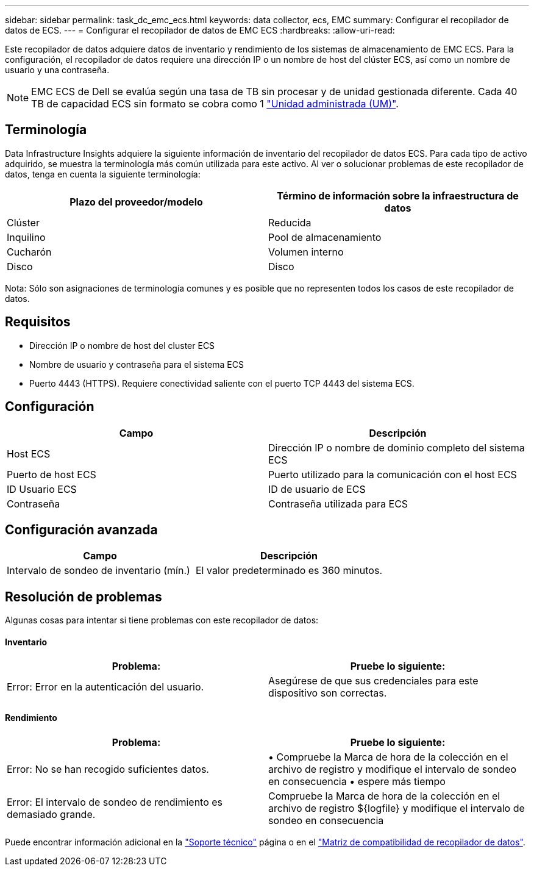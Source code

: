 ---
sidebar: sidebar 
permalink: task_dc_emc_ecs.html 
keywords: data collector, ecs, EMC 
summary: Configurar el recopilador de datos de ECS. 
---
= Configurar el recopilador de datos de EMC ECS
:hardbreaks:
:allow-uri-read: 


[role="lead"]
Este recopilador de datos adquiere datos de inventario y rendimiento de los sistemas de almacenamiento de EMC ECS. Para la configuración, el recopilador de datos requiere una dirección IP o un nombre de host del clúster ECS, así como un nombre de usuario y una contraseña.


NOTE: EMC ECS de Dell se evalúa según una tasa de TB sin procesar y de unidad gestionada diferente. Cada 40 TB de capacidad ECS sin formato se cobra como 1 link:concept_subscribing_to_cloud_insights.html#pricing["Unidad administrada (UM)"].



== Terminología

Data Infrastructure Insights adquiere la siguiente información de inventario del recopilador de datos ECS. Para cada tipo de activo adquirido, se muestra la terminología más común utilizada para este activo. Al ver o solucionar problemas de este recopilador de datos, tenga en cuenta la siguiente terminología:

[cols="2*"]
|===
| Plazo del proveedor/modelo | Término de información sobre la infraestructura de datos 


| Clúster | Reducida 


| Inquilino | Pool de almacenamiento 


| Cucharón | Volumen interno 


| Disco | Disco 
|===
Nota: Sólo son asignaciones de terminología comunes y es posible que no representen todos los casos de este recopilador de datos.



== Requisitos

* Dirección IP o nombre de host del cluster ECS
* Nombre de usuario y contraseña para el sistema ECS
* Puerto 4443 (HTTPS). Requiere conectividad saliente con el puerto TCP 4443 del sistema ECS.




== Configuración

[cols="2*"]
|===
| Campo | Descripción 


| Host ECS | Dirección IP o nombre de dominio completo del sistema ECS 


| Puerto de host ECS | Puerto utilizado para la comunicación con el host ECS 


| ID Usuario ECS | ID de usuario de ECS 


| Contraseña | Contraseña utilizada para ECS 
|===


== Configuración avanzada

[cols="2*"]
|===
| Campo | Descripción 


| Intervalo de sondeo de inventario (mín.) | El valor predeterminado es 360 minutos. 
|===


== Resolución de problemas

Algunas cosas para intentar si tiene problemas con este recopilador de datos:



==== Inventario

[cols="2*"]
|===
| Problema: | Pruebe lo siguiente: 


| Error: Error en la autenticación del usuario. | Asegúrese de que sus credenciales para este dispositivo son correctas. 
|===


==== Rendimiento

[cols="2*"]
|===
| Problema: | Pruebe lo siguiente: 


| Error: No se han recogido suficientes datos. | • Compruebe la Marca de hora de la colección en el archivo de registro y modifique el intervalo de sondeo en consecuencia • espere más tiempo 


| Error: El intervalo de sondeo de rendimiento es demasiado grande. | Compruebe la Marca de hora de la colección en el archivo de registro ${logfile} y modifique el intervalo de sondeo en consecuencia 
|===
Puede encontrar información adicional en la link:concept_requesting_support.html["Soporte técnico"] página o en el link:reference_data_collector_support_matrix.html["Matriz de compatibilidad de recopilador de datos"].
